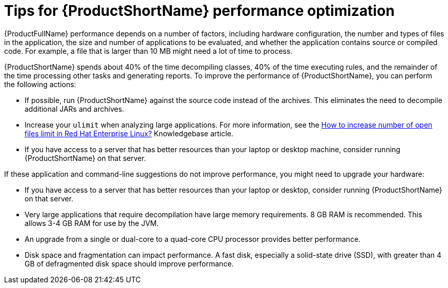 :_newdoc-version: 2.18.3
:_template-generated: 2025-05-28

:_mod-docs-content-type: REFERENCE

[id="tips-for-performance-optimization_{context}"]
= Tips for {ProductShortName} performance optimization

{ProductFullName} performance depends on a number of factors, including hardware configuration, the number and types of files in the application, the size and number of applications to be evaluated, and whether the application contains source or compiled code. For example, a file that is larger than 10 MB might need a lot of time to process.

{ProductShortName} spends about 40% of the time decompiling classes, 40% of the time executing rules, and the remainder of the time processing other tasks and generating reports. To improve the performance of {ProductShortName}, you can perform the following actions:

* If possible, run {ProductShortName} against the source code instead of the archives. This eliminates the need to decompile additional JARs and archives.
* Increase your `ulimit` when analyzing large applications. For more information, see the link:https://access.redhat.com/solutions/60746[How to increase number of open files limit in Red Hat Enterprise Linux?] Knowledgebase article.
* If you have access to a server that has better resources than your laptop or desktop machine, consider running {ProductShortName} on that server.

If these application and command-line suggestions do not improve performance, you might need to upgrade your hardware:

* If you have access to a server that has better resources than your laptop or desktop, consider running {ProductShortName} on that server.
* Very large applications that require decompilation have large memory requirements. 8 GB RAM is recommended. This allows 3-4 GB RAM for use by the JVM.
* An upgrade from a single or dual-core to a quad-core CPU processor provides better performance.
* Disk space and fragmentation can impact performance. A fast disk, especially a solid-state drive (SSD), with greater than 4 GB of defragmented disk space should improve performance.


